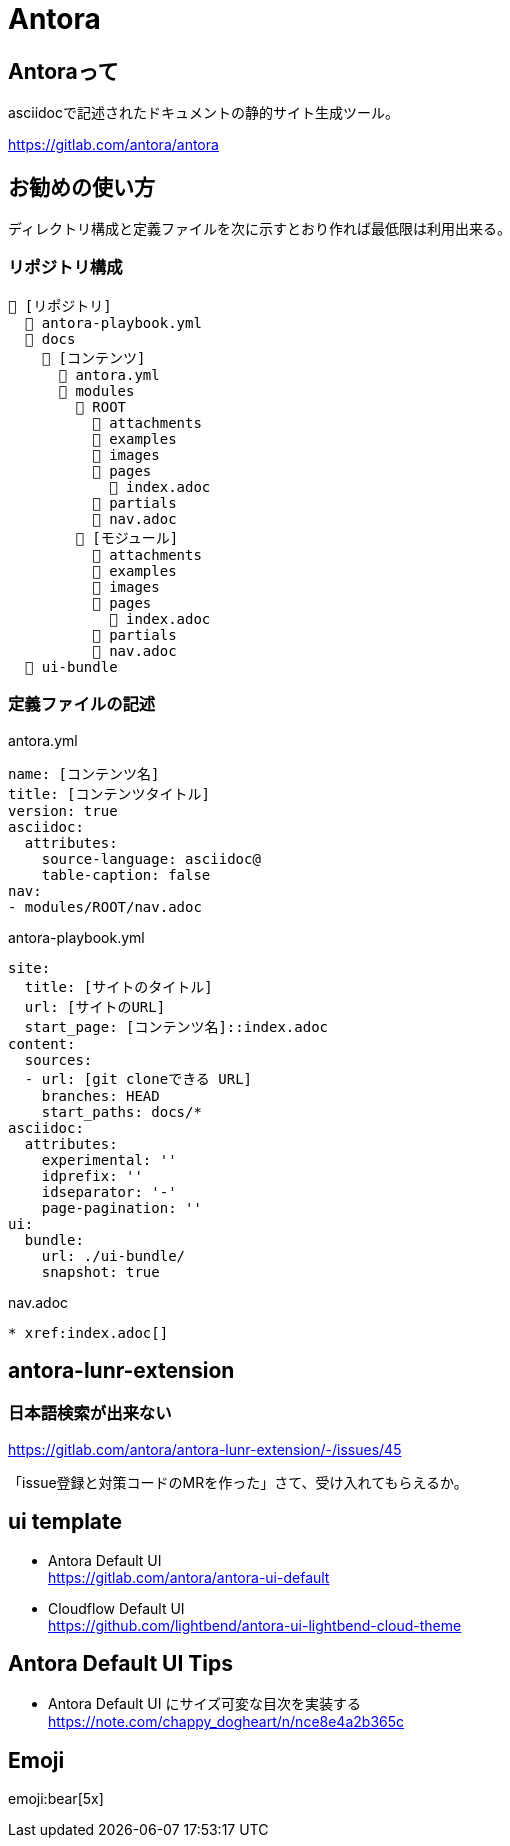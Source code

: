
= Antora

== Antoraって

asciidocで記述されたドキュメントの静的サイト生成ツール。

https://gitlab.com/antora/antora

== お勧めの使い方

ディレクトリ構成と定義ファイルを次に示すとおり作れば最低限は利用出来る。

=== リポジトリ構成

----
📒 [リポジトリ]
  📄 antora-playbook.yml
  📂 docs 
    📂 [コンテンツ]
      📄 antora.yml
      📂 modules
        📂 ROOT
          📁 attachments
          📁 examples
          📁 images
          📁 pages
            📄 index.adoc
          📁 partials
          📄 nav.adoc
        📂 [モジュール]
          📁 attachments
          📁 examples
          📁 images
          📁 pages
            📄 index.adoc
          📁 partials
          📄 nav.adoc
  📂 ui-bundle
----

=== 定義ファイルの記述

.antora.yml
[source,yaml]
----
name: [コンテンツ名]
title: [コンテンツタイトル]
version: true
asciidoc:
  attributes:
    source-language: asciidoc@
    table-caption: false
nav:
- modules/ROOT/nav.adoc
----

.antora-playbook.yml
[source,yaml]
----
site:
  title: [サイトのタイトル]
  url: [サイトのURL]
  start_page: [コンテンツ名]::index.adoc
content:
  sources:
  - url: [git cloneできる URL]
    branches: HEAD
    start_paths: docs/*
asciidoc:
  attributes:
    experimental: ''
    idprefix: ''
    idseparator: '-'
    page-pagination: ''
ui:
  bundle:
    url: ./ui-bundle/
    snapshot: true
----

.nav.adoc
[source,adoc]
----
* xref:index.adoc[]
----

== antora-lunr-extension

=== 日本語検索が出来ない

https://gitlab.com/antora/antora-lunr-extension/-/issues/45

「issue登録と対策コードのMRを作った」さて、受け入れてもらえるか。

== ui template

* Antora Default UI +
https://gitlab.com/antora/antora-ui-default
* Cloudflow Default UI +
https://github.com/lightbend/antora-ui-lightbend-cloud-theme

== Antora Default UI Tips

* Antora Default UI にサイズ可変な目次を実装する +
https://note.com/chappy_dogheart/n/nce8e4a2b365c

== Emoji

emoji:bear[5x]
